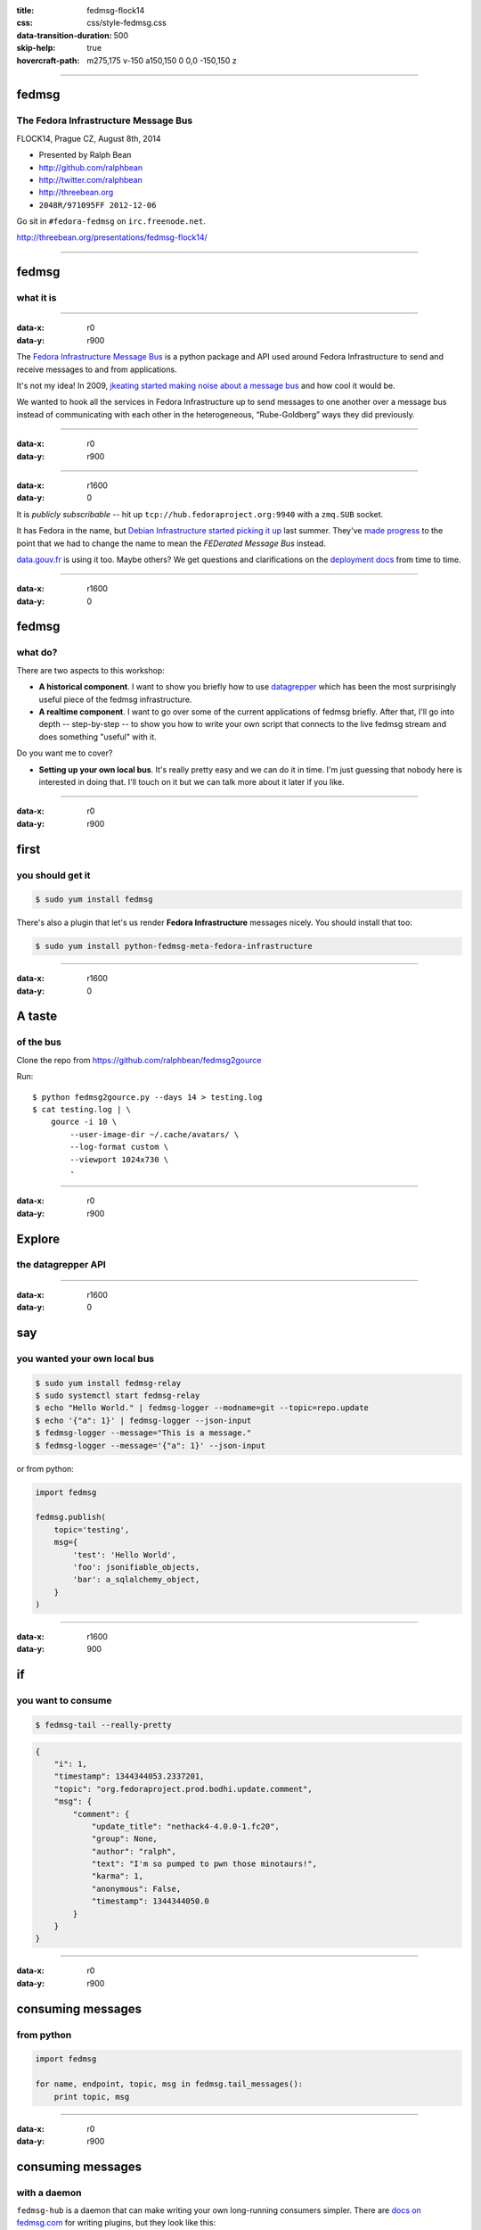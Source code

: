 :title: fedmsg-flock14
:css: css/style-fedmsg.css
:data-transition-duration: 500
:skip-help: true
:hovercraft-path: m275,175 v-150 a150,150 0 0,0 -150,150 z

----

fedmsg
======
The Fedora Infrastructure Message Bus
~~~~~~~~~~~~~~~~~~~~~~~~~~~~~~~~~~~~~

FLOCK14, Prague CZ, August 8th, 2014

- Presented by Ralph Bean
- http://github.com/ralphbean
- http://twitter.com/ralphbean
- http://threebean.org
- ``2048R/971095FF 2012-12-06``

Go sit in ``#fedora-fedmsg`` on ``irc.freenode.net``.

http://threebean.org/presentations/fedmsg-flock14/

.. image:: images/fedmsg-flock14-img/creative-commons.png

----

fedmsg
======
what it is
~~~~~~~~~~

----

:data-x: r0
:data-y: r900

The `Fedora Infrastructure Message Bus <http://fedmsg.com>`_ is a
python package and API used around Fedora Infrastructure to send
and receive messages to and from applications.

It's not my idea!  In 2009, `jkeating started making noise about
a message bus
<http://jkeating.fedorapeople.org/lfnw-messaging-2009.pdf>`_ and
how cool it would be.

We wanted to hook all the services in Fedora Infrastructure up to
send messages to one another over a message bus instead of
communicating with each other in the heterogeneous,
“Rube-Goldberg” ways they did previously.

----

:data-x: r0
:data-y: r900

.. image:: images/fedmsg-flock14-img/topology.png
   :height: 485px

----

:data-x: r1600
:data-y: 0

It is *publicly subscribable* -- hit up ``tcp://hub.fedoraproject.org:9940``
with a ``zmq.SUB`` socket.

It has Fedora in the name, but `Debian Infrastructure started picking it up
<http://lists.debian.org/debian-qa/2013/04/msg00010.html>`_
last summer.  They've `made progress
<http://blog.olasd.eu/2013/07/bootstrapping-fedmsg-for-debian/>`_ to the point
that we had to change the name to mean the *FEDerated Message Bus* instead.

`data.gouv.fr <https://data.gouv.fr>`_ is using it too.  Maybe others?  We get
questions and clarifications on the `deployment docs
<http://fedmsg.com/en/latest/deployment>`_ from time to time.

----


:data-x: r1600
:data-y: 0

fedmsg
======
what do?
~~~~~~~~

There are two aspects to this workshop:

- **A historical component**.  I want to show you briefly how to use
  `datagrepper <https://apps.fedoraproject.org/datagrepper>`_ which has been
  the most surprisingly useful piece of the fedmsg infrastructure.

- **A realtime component**.  I want to go over some of the current applications
  of fedmsg briefly.  After that, I'll go into depth -- step-by-step -- to show
  you how to write your own script that connects to the live fedmsg stream and
  does something "useful" with it.

Do you want me to cover?

- **Setting up your own local bus**.  It's really pretty easy and we can do it
  in time.  I'm just guessing that nobody here is interested in doing that.
  I'll touch on it but we can talk more about it later if you like.

----

:data-x: r0
:data-y: r900

first
=====
you should get it
~~~~~~~~~~~~~~~~~

.. code:: bash

    $ sudo yum install fedmsg

There's also a plugin that let's us render **Fedora Infrastructure** messages
nicely.  You should install that too:

.. code:: bash

    $ sudo yum install python-fedmsg-meta-fedora-infrastructure

----

:data-x: r1600
:data-y: 0

A taste
=======
of the bus
~~~~~~~~~~

Clone the repo from https://github.com/ralphbean/fedmsg2gource

Run::

    $ python fedmsg2gource.py --days 14 > testing.log
    $ cat testing.log | \
        gource -i 10 \
            --user-image-dir ~/.cache/avatars/ \
            --log-format custom \
            --viewport 1024x730 \
            -


----

:data-x: r0
:data-y: r900

Explore
=======
the datagrepper API
~~~~~~~~~~~~~~~~~~~

----

:data-x: r1600
:data-y: 0

say
===
you wanted your own local bus
~~~~~~~~~~~~~~~~~~~~~~~~~~~~~

.. code:: bash

    $ sudo yum install fedmsg-relay
    $ sudo systemctl start fedmsg-relay
    $ echo "Hello World." | fedmsg-logger --modname=git --topic=repo.update
    $ echo '{"a": 1}' | fedmsg-logger --json-input
    $ fedmsg-logger --message="This is a message."
    $ fedmsg-logger --message='{"a": 1}' --json-input

or from python:

.. code:: python

    import fedmsg

    fedmsg.publish(
        topic='testing',
        msg={
            'test': 'Hello World',
            'foo': jsonifiable_objects,
            'bar': a_sqlalchemy_object,
        }
    )

----

:data-x: r1600
:data-y: 900

if
==
you want to consume
~~~~~~~~~~~~~~~~~~~

.. code:: bash

    $ fedmsg-tail --really-pretty

.. code:: python

    {
        "i": 1,
        "timestamp": 1344344053.2337201,
        "topic": "org.fedoraproject.prod.bodhi.update.comment",
        "msg": {
            "comment": {
                "update_title": "nethack4-4.0.0-1.fc20",
                "group": None,
                "author": "ralph",
                "text": "I'm so pumped to pwn those minotaurs!",
                "karma": 1,
                "anonymous": False,
                "timestamp": 1344344050.0
            }
        }
    }

----

:data-x: r0
:data-y: r900

consuming messages
==================
from python
~~~~~~~~~~~

.. code:: python

    import fedmsg

    for name, endpoint, topic, msg in fedmsg.tail_messages():
        print topic, msg

----

:data-x: r0
:data-y: r900

consuming messages
==================
with a daemon
~~~~~~~~~~~~~

``fedmsg-hub`` is a daemon that can make writing your own
long-running consumers simpler.  There are `docs on fedmsg.com
<http://www.fedmsg.com/en/latest/consuming/#the-hub-consumer-approach>`_
for writing plugins, but they look like this:

.. code:: python

    import pprint
    import fedmsg.consumers


    class MyConsumer(fedmsg.consumers.FedmsgConsumer):
        topic = "org.fedoraproject.*"
        config_key = 'myconsumer.enabled'

        def consume(self, message):
            pprint.pprint(message)

----

:data-x: r0
:data-y: r900
:data-scale: 0.5

consuming messages
==================
at the command line... an aside
~~~~~~~~~~~~~~~~~~~~~~~~~~~~~~~

There are lots of fun options to ``fedmsg-tail`` like ``--terse``.

.. code:: bash

   $ fedmsg-tail --terse

.. code:: text

    buildsys.build.state.change -- ausil's tncfhh-0.8.3-14.fc20 completed
    http://koji.fedoraproject.org/koji/buildinfo?buildID=439734
    trac.ticket.update -- kevin closed a ticket on the Fedora Infrastructure trac instance as 'fixed'
    https://fedorahosted.org/fedora-infrastructure/ticket/3904
    bodhi.update.request.testing -- mmckinst submitted nawk-20121220-1.fc18 to testing
    https://admin.fedoraproject.org/updates/nawk-20121220-1.fc18
    wiki.article.edit -- Hguemar made a wiki edit to "Flock:Rideshare"
    https://fedoraproject.org/w/index.php?title=Flock:Rideshare&diff=prev&oldid=347430

----

:data-x: r1600
:data-y: 0

things that use fedmsg
======================
there's a lot of them at this point
~~~~~~~~~~~~~~~~~~~~~~~~~~~~~~~~~~~

----

:data-x: r0
:data-y: r900

koji
====
stalk
~~~~~

David Aquilina's (dwa's) `koji stalk
<http://dwa.fedorapeople.org/wip/koji-stalk.py>`_ monitors koji over fedmsg and
rebuilds packages for arm and ppc.

----

FAS2Trac (ftl)
==============
(fama updater)
~~~~~~~~~~~~~~

herlo's `FAS2Trac fama updater (ftl)
<https://git.fedorahosted.org/cgit/ftl.git>`_ listens to messages indicating
that a user has applied for membership in the ambassadors group -- it then
files a ticket in the `ambassadors' trac instance
<https://fedorahosted.org/fama/>`_ for a potential sponsor via XMLRPC.

----

compose
=======
downloader
~~~~~~~~~~

p3ck's `fedmsg-download <https://github.com/p3ck/fedmsg-download/>`_
listens for messages that the daily branched and rawhide compose
process has finished -- it then downloads the latest builds from
``rsync://dl.fedoraproject.org/fedora-linux-development``

----

synchronization
===============
of package ACLs
~~~~~~~~~~~~~~~

So, it **used** to be that when someone was granted *commit* access to a
package in the `Fedora PackageDB (pkgdb)
<https://apps.fedoraproject.org/#PkgDB>`_, the webapp simply wrote to a
database table indicating the new relationship.  Every *hour*, a cronjob would
run that queried the state of that database and then re-wrote out the ACLs for
gitolite -- the software that manages access to our `package repositories
<http://pkgs.fedoraproject.org>`_.

Consequently, we had lots of *waiting*: you would request commit access to a
repository, then *wait* for an owner to grant you rights, then *wait* for that
cronjob to run before you could actually push.

With `a new fedmsg consumer
<https://github.com/fedora-infra/fedmsg-genacls/blob/develop/fedmsg_genacls.py>`_
that we have in place, those gitolite ACLs are re-written in response to
fedmsg messages from the pkgdb.  It is much faster.

----

notifications
=============
to email, irc, the desktop, and android
~~~~~~~~~~~~~~~~~~~~~~~~~~~~~~~~~~~~~~~

There's the new `FMN system <https://apps.fedoraproject.org/>`_ that can
deliver notifications to you via irc, email, and android.

There's also lmacken's `fedmsg-notify <http://lewk.org/blog/fedmsg-notify>`_
which listens for messages and displays a filtered stream on your desktop with
``libnotify``.

.. image:: images/fedmsg-flock14-img/fedmsg-notify-0-crop.png
   :height: 300px

----

reports
=======
10 ways from sunday
~~~~~~~~~~~~~~~~~~~

Every week, pingou's `owner changes report tool
<https://lists.fedoraproject.org/pipermail/infrastructure/2013-June/013070.html>`_
emails the devel list with a report of what packages were orphaned, unorphaned
and retired.

.. image:: images/fedmsg-flock14-img/ownerchange-screenshot.png
   :height: 420px

----

reports
=======
10 ways from sunday
~~~~~~~~~~~~~~~~~~~

There's also the `Release Engineering Dashboard
<https://apps.fedoraproject.org/releng-dash>`_ which grabs data from
datagrepper on all the latest updates syncs, composes, image builds, etc.. and
puts their status all in one place.  Pure HTML/javascript -- there's no
server-side app here.

TODO -- screenshot needed.

.. image:: images/fedmsg-flock14-img/releng-dash-screenshot.png
   :height: 420px

----

fedora badges
=============
for you, and you, and you
~~~~~~~~~~~~~~~~~~~~~~~~~

`Fedora badges <https://badges.fedoraproject.org/>`_ launched last year at
Flock13.  It awards "badges" to Fedora contributors for their activity.

.. image:: images/fedmsg-flock14-img/badges_fan.png

Pretty fun.  ``:)``

----

To sum that up
==============

The assimilation of **message producing services** is nearly complete.

There are many **message consuming services** already in place.. but we can
likely make many more.  Which is why you're here, no?

----

:data-x: r1600
:data-y: 0

Today's
=======
task
~~~~

Surprise!  We're going to make a Twitter Bot!

----

:data-x: r0
:data-y: r900

How
===
it's going to work
~~~~~~~~~~~~~~~~~~

TODO - make a diagram of how the program will work

----

Take this
=========
It's dangerous out there
~~~~~~~~~~~~~~~~~~~~~~~~

.. code:: bash

    $ sudo yum install fedmsg
    $ sudo yum install python-fedmsg-meta-fedora-infrastructure
    $ sudo yum install python-fabulous
    $ sudo yum install tweepy

----

Your first
==========
fedmsg script
~~~~~~~~~~~~~

.. code:: python

    import fedmsg

    print "Posting up to listen on the fedmsg bus.  Waiting for a message..."
    for name, endpoint, topic, msg in fedmsg.tail_messages():
        print msg

Give it a run.

----

It's like a million voices cried out at once
============================================
and then were silent
~~~~~~~~~~~~~~~~~~~~

.. code:: python

    #topic_filter = 'fedbadges'     # We really want this, but its rare
    topic_filter = 'fedoratagger'   # This is much easier to test with

    for name, endpoint, topic, msg in fedmsg.tail_messages():
        if topic_filter not in topic:
            # Bail out if the topic doesn't match
            continue

        print msg

----

Some config
===========
at the top
~~~~~~~~~~

.. code:: python

    import fedmsg.config
    import logging.config

    # First, load the fedmsg config from fedmsg.d/
    config = fedmsg.config.load_config()

    # Then, configure the python stdlib logging to use fedmsg's logging config
    logging.config.dictConfig(config.get('logging'))

----

So
==
meta
~~~~

.. code:: python

    import fedmsg.meta

    # Initialize fedmsg's "meta" module if you have the fedora infra plugin
    fedmsg.meta.make_processors(**config)

    for name, endpoint, topic, msg in fedmsg.tail_messages():
        if topic_filter not in topic:
            continue

        # Use it to make nice text and other things
        # See also: msg2icon, msg2link, msg2usernames, msg2packages...
        subtitle = fedmsg.meta.msg2subtitle(msg, **config)
        print subtitle

----

A picture
=========
is worth a thousand words
~~~~~~~~~~~~~~~~~~~~~~~~~

.. code:: python

    import fabulous
    import tempfile
    import urllib


    for name, endpoint, topic, msg in fedmsg.tail_messages():
        # This returns a URL (most of the time)
        icon = fedmsg.meta.msg2icon(msg, **config)

        _, filename = tempfile.mkstemp(suffix='.png')
        print "Downloading", icon, "to", filename
        urllib.urlretrieve(icon, filename)

        print fabulous.image.Image(filename)

        print "Cleaning up %r" % filename
        os.remove(filename)

----

:data-x: r1600
:data-y: 0

Intermezzo
==========

We have a neat working script that gets fedmsg messages pushed to it.  It can
extract neato stuff and print it.

But... if we want to move to the next step, we have to take a break from our
happy hacking to go and deal with Twitter, its API, and API keys.

----

The Twitter API
===============

twitter credentials
twitter api
systemd
